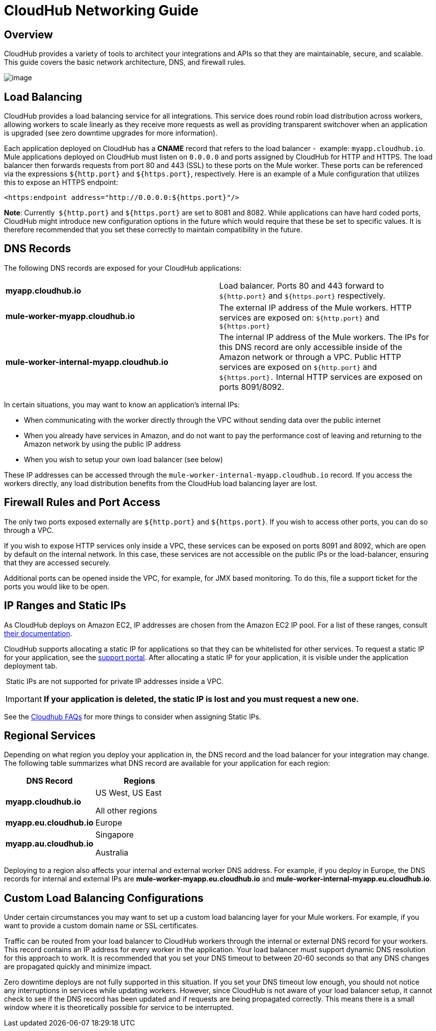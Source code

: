 = CloudHub Networking Guide
:keywords: cloudhub, cluster, managing, monitoring

== Overview

CloudHub provides a variety of tools to architect your integrations and APIs so that they are maintainable, secure, and scalable. This guide covers the basic network architecture, DNS, and firewall rules.

image:/documentation/download/attachments/122752489/CloudHub+Networking+Guide.jpg?version=4&modificationDate=1425405653395[image]

== Load Balancing

CloudHub provides a load balancing service for all integrations. This service does round robin load distribution across workers, allowing workers to scale linearly as they receive more requests as well as providing transparent switchover when an application is upgraded (see zero downtime upgrades for more information).

Each application deployed on CloudHub has a *CNAME* record that refers to the load balancer -  example: `myapp.cloudhub.io`. Mule applications deployed on CloudHub must listen on `0.0.0.0` and ports assigned by CloudHub for HTTP and HTTPS. The load balancer then forwards requests from port 80 and 443 (SSL) to these ports on the Mule worker. These ports can be referenced via the expressions `${http.port}` and `${https.port}`, respectively. Here is an example of a Mule configuration that utilizes this to expose an HTTPS endpoint:

[source,xml]
----
<https:endpoint address="http://0.0.0.0:${https.port}"/>
----

*Note*: Currently  `${http.port}` and `${https.port}` are set to 8081 and 8082. While applications can have hard coded ports, CloudHub might introduce new configuration options in the future which would require that these be set to specific values. It is therefore recommended that you set these correctly to maintain compatibility in the future.

== DNS Records

The following DNS records are exposed for your CloudHub applications:

[cols="2*"]
|===

| *myapp.cloudhub.io*
| Load balancer. Ports 80 and 443 forward to  `${http.port}` and `${https.port}` respectively.

| *mule-worker-myapp.cloudhub.io*
| The external IP address of the Mule workers. HTTP services are exposed on: `${http.port}` and `${https.port}`

| *mule-worker-internal-myapp.cloudhub.io*
| The internal IP address of the Mule workers. The IPs for this DNS record are only accessible inside of the Amazon network or through a VPC. Public HTTP services are exposed on `${http.port}` and `${https.port}.` Internal HTTP services are exposed on ports 8091/8092.

|===


In certain situations, you may want to know an application’s internal IPs:

* When communicating with the worker directly through the VPC without sending data over the public internet
* When you already have services in Amazon, and do not want to pay the performance cost of leaving and returning to the Amazon network by using the public IP address
* When you wish to setup your own load balancer (see below)

These IP addresses can be accessed through the `mule-worker-internal-myapp.cloudhub.io` record. If you access the workers directly, any load distribution benefits from the CloudHub load balancing layer are lost.

== Firewall Rules and Port Access

The only two ports exposed externally are `${http.port}` and `${https.port}`. If you wish to access other ports, you can do so through a VPC.

If you wish to expose HTTP services only inside a VPC, these services can be exposed on ports 8091 and 8092, which are open by default on the internal network. In this case, these services are not  accessible on the public IPs or the load-balancer, ensuring that they are accessed securely.

Additional ports can be opened inside the VPC, for example, for JMX based monitoring. To do this, file a support ticket for the  ports you would like to be open.

== IP Ranges and Static IPs

As CloudHub deploys on Amazon EC2, IP addresses are chosen from the Amazon EC2 IP pool. For a list of these ranges,  consult http://docs.aws.amazon.com/AWSEC2/latest/UserGuide/using-instance-addressing.html[their documentation].

CloudHub supports allocating a static IP for applications so that they can be whitelisted for other services. To request a static IP for your application, see the  http://www.mulesoft.org/documentation/display/current/Community+and+Support#CommunityandSupport-Support[support portal]. After allocating a static IP for your application, it is visible under the application deployment tab.

 Static IPs are not supported for private IP addresses inside a VPC.

[IMPORTANT]
*If your application is deleted, the static IP is lost and you must request a new one.*

See the http://www.mulesoft.org/documentation/display/current/FAQ#FAQ-Technical/Troubleshooting[Cloudhub FAQs] for more things to consider when assigning Static IPs.

== Regional Services

Depending on what region you deploy your application in, the DNS record and the load balancer for your integration may change. The following table summarizes what DNS record are available for your application for each region:

[width="100%",cols="50%,50%",options="header"]
|===
|DNS Record |Regions
|*myapp.cloudhub.io* a|
US West, US East

All other regions

|*myapp.eu.cloudhub.io* |Europe
|*myapp.au.cloudhub.io* a|
Singapore

Australia

|===

Deploying to a region also affects your internal and external worker DNS address. For example, if you deploy in Europe, the DNS records for internal and external IPs are *mule-worker-myapp.eu.cloudhub.io* and *mule-worker-internal-myapp.eu.cloudhub.io*.

== Custom Load Balancing Configurations

Under certain circumstances you may want to set up a custom load balancing layer for your Mule workers. For example, if you want to provide a custom domain name or SSL certificates.

Traffic can be routed from your load balancer to CloudHub workers through the internal or external DNS record for your workers. This record contains an IP address for every worker in the application. Your load balancer must support dynamic DNS resolution for this approach to work. It is recommended that you set your DNS timeout to between 20-60 seconds so that any DNS changes are propagated quickly and minimize impact.

Zero downtime deploys are not fully supported in this situation. If you set your DNS timeout low enough, you should not notice any interruptions in services while updating workers. However, since CloudHub is not aware of your load balancer setup, it cannot check to see if the DNS record has been updated and if requests are being propagated correctly. This means there is a small window where it is theoretically possible for service to be interrupted.
